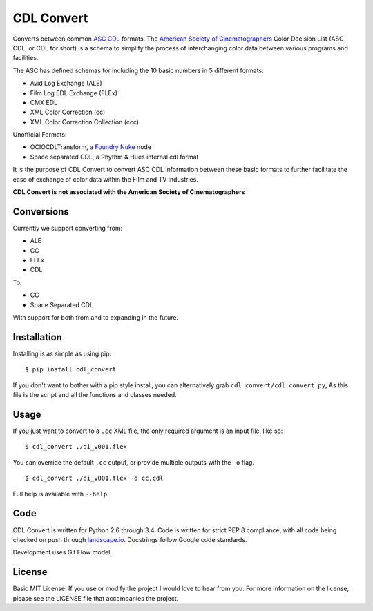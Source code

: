 
CDL Convert
===========

|PyPI Version|\ |Build Status|\ |Coverage Status|\ |Code Health|

Converts between common `ASC CDL`_ formats. The `American Society of
Cinematographers`_ Color Decision List (ASC CDL, or CDL for short) is a
schema to simplify the process of interchanging color data between
various programs and facilities.

The ASC has defined schemas for including the 10 basic numbers in 5
different formats:

-  Avid Log Exchange (ALE)
-  Film Log EDL Exchange (FLEx)
-  CMX EDL
-  XML Color Correction (cc)
-  XML Color Correction Collection (ccc)

Unofficial Formats:

-  OCIOCDLTransform, a `Foundry Nuke`_ node
-  Space separated CDL, a Rhythm & Hues internal cdl format

It is the purpose of CDL Convert to convert ASC CDL information between
these basic formats to further facilitate the ease of exchange of color
data within the Film and TV industries.

**CDL Convert is not associated with the American Society of
Cinematographers**

Conversions
-----------

Currently we support converting from:

-  ALE
-  CC
-  FLEx
-  CDL

To:

-  CC
-  Space Separated CDL

With support for both from and to expanding in the future.

Installation
------------

Installing is as simple as using pip:

::

    $ pip install cdl_convert

If you don't want to bother with a pip style install, you can alternatively
grab ``cdl_convert/cdl_convert.py``, As this file is the script and all the
functions and classes needed.

Usage
-----

If you just want to convert to a ``.cc`` XML file, the only required argument
is an input file, like so:
::

    $ cdl_convert ./di_v001.flex

You can override the default ``.cc`` output, or provide multiple outputs with
the ``-o`` flag.
::

    $ cdl_convert ./di_v001.flex -o cc,cdl

Full help is available with ``--help``

Code
----

CDL Convert is written for Python 2.6 through 3.4.
Code is written for strict PEP 8 compliance, with all code being checked on
push through `landscape.io`_. Docstrings follow Google code standards.

Development uses Git Flow model.

License
-------

Basic MIT License. If you use or modify the project I would love to hear
from you. For more information on the license, please see the LICENSE
file that accompanies the project.

.. _ASC CDL: http://en.wikipedia.org/wiki/ASC_CDL
.. _American Society of Cinematographers: http://www.theasc.com/
.. _Foundry Nuke: http://www.thefoundry.co.uk/nuke/
.. _landscape.io: https://landscape.io/

.. |PyPI Version| image:: https://badge.fury.io/py/cdl_convert.svg
   :target: http://badge.fury.io/py/cdl_convert
.. |Build Status| image:: https://travis-ci.org/shidarin/cdl_convert.svg?branch=master
   :target: https://travis-ci.org/shidarin/cdl_convert
.. |Coverage Status| image:: https://coveralls.io/repos/shidarin/cdl_convert/badge.png?branch=master
   :target: https://coveralls.io/r/shidarin/cdl_convert?branch=master
.. |Code Health| image:: https://landscape.io/github/shidarin/cdl_convert/master/landscape.png
   :target: https://landscape.io/github/shidarin/cdl_convert/master